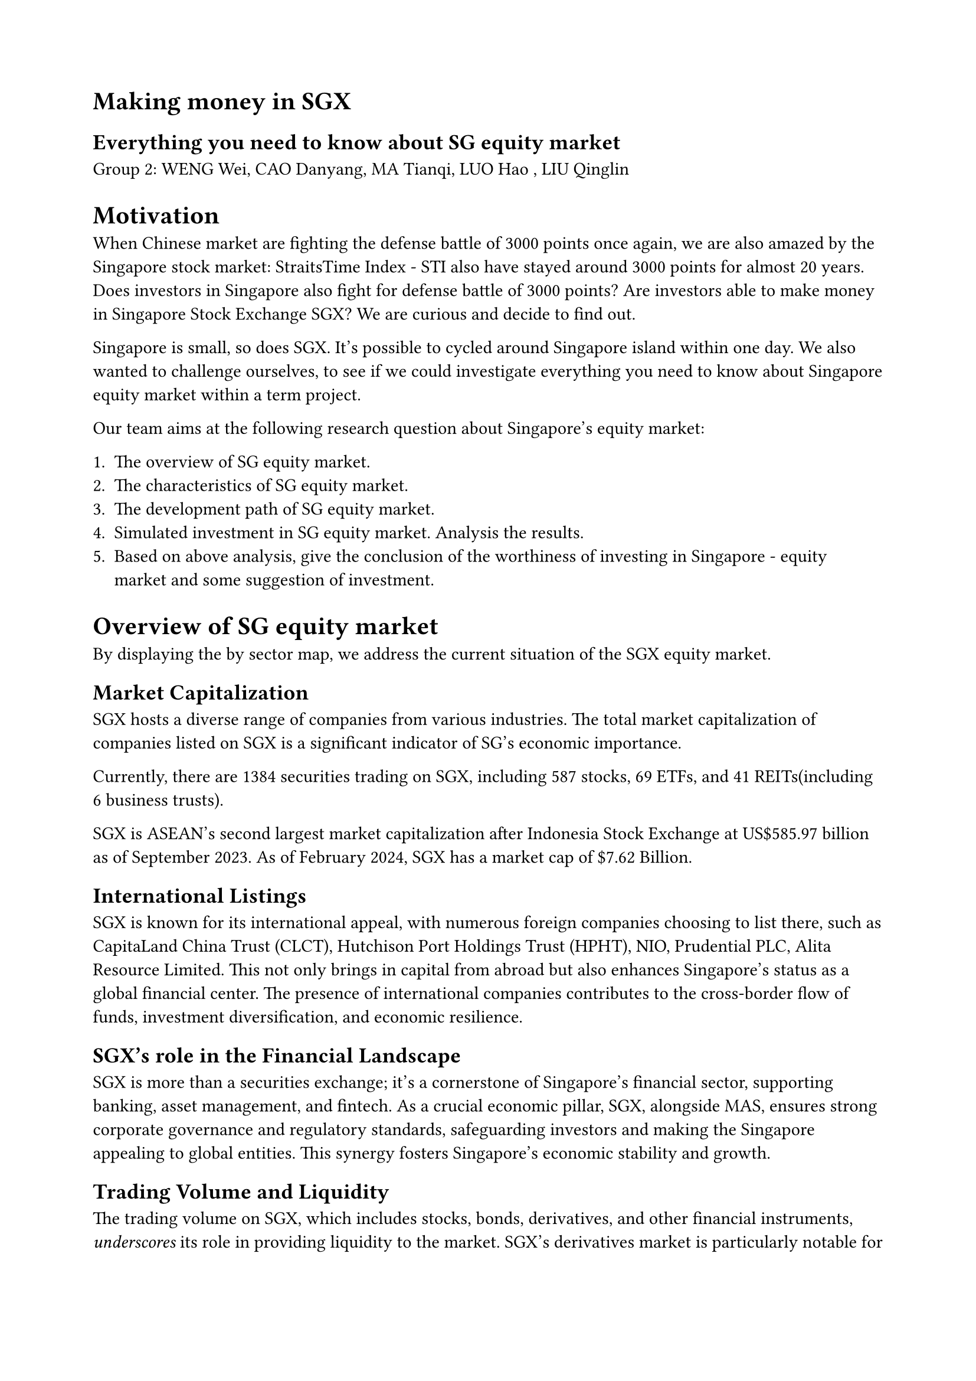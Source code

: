 #set page(
  margin: (x: 2cm, y: 2cm),
)
= Making money in SGX
== Everything you need to know about SG equity market
Group 2: WENG Wei, CAO Danyang, MA Tianqi, LUO Hao
, LIU Qinglin

= Motivation
When Chinese market are fighting the defense battle of 3000 points once again, we are also amazed by the Singapore stock market: StraitsTime Index - STI also have stayed around 3000 points for almost 20 years. Does investors in Singapore also fight for defense battle of 3000 points? Are investors able to make money in Singapore Stock Exchange SGX? We are curious and decide to find out.

Singapore is small, so does SGX. It's possible to cycled around Singapore island within one day. We also wanted to challenge ourselves, to see if we could investigate everything you need to know about Singapore equity market within a term project.

Our team aims at the following research question about Singapore's equity market:

1. The overview of SG equity market.
2. The characteristics of SG equity market.
3. The development path of SG equity market.
4. Simulated investment in SG equity market. Analysis the results.
5. Based on above analysis, give the conclusion of the worthiness of investing in Singapore - equity market and some suggestion of investment.

= Overview of SG equity market
By displaying the by sector map, we address the current situation of the SGX equity market.

== Market Capitalization
SGX hosts a diverse range of companies from various industries. The total market capitalization of companies listed on SGX is a significant indicator of SG's economic importance.

Currently, there are 1384 securities trading on SGX, including 587 stocks, 69 ETFs, and 41 REITs(including 6 business trusts).

SGX is ASEAN's second largest market capitalization after Indonesia Stock Exchange at US\$585.97 billion as of September 2023. As of February 2024, SGX has a market cap of \$7.62 Billion.

== International Listings
SGX is known for its international appeal, with numerous foreign companies choosing to list there, such as CapitaLand China Trust (CLCT), Hutchison Port Holdings Trust (HPHT), NIO, Prudential PLC, Alita Resource Limited. This not only brings in capital from abroad but also enhances Singapore's status as a global financial center. The presence of international companies contributes to the cross-border flow of funds, investment diversification, and economic resilience.

== SGX's role in the Financial Landscape
SGX is more than a securities exchange; it's a cornerstone of Singapore's financial sector, supporting banking, asset management, and fintech. As a crucial economic pillar, SGX, alongside MAS, ensures strong corporate governance and regulatory standards, safeguarding investors and making the Singapore appealing to global entities. This synergy fosters Singapore's economic stability and growth.

== Trading Volume and Liquidity
The trading volume on SGX, which includes stocks, bonds, derivatives, and other financial instruments, _underscores_ its role in providing liquidity to the market. SGX's derivatives market is particularly notable for its diversity, including commodities, currencies, and indices, attracting international traders, currently have 643 companies listed in it.

= The characteristics of SG equity market
== High dividends
=== The high dividends market
The Straits Times Index (STI) comprises 30 stocks representing the largest and most active publicly listed companies on the SGX. These 30 stocks are considered the main indicators of the Singapore stock market, reflecting the overall performance of the market in Singapore. The top 10 companies are from financial service, Manufacturing, Real estate, consumer goods and services and telecommunications.

We focus on the three banks: DBS, OCBC and UOB because they occupy 20%, 13% and 11%(44% in total) of the STI.

==== Analysis Steps
- Plot a data table of those three banks, showing their historical stock price performance and yearly dividends.
- Compare with US banks and Chinese banks. Construct comparison with banks from other markets using scatter plot. Get the conclusion if the SG market is a heigh dividends market or not.
- Re-estimate & compare STI if theres three banks doesn't give dividends.

== Accessibility and Connection via REITs
In this section, We will use REITs market to analysis the accessibility and connection of Singapore equity market.

There are 41 REITs listed on SG exchange currently. We select the following securities for analysis:
- REITs
  - Sabana REIT (SGX: M1GU)
  - Keppel Pacific Oak US REIT (SGX: CMOU)
  - Frasers Logistics & Commercial Trust (SGX: BUOU)
  - Mapletree Logistics Trust (SGX: M44U)
- Market
  - CSOP iEdge S-REIT Leaders Index ETF (SRT)
  - CSOP iEdge S-REIT Leaders Index ETF (SRU.SI)
  - SPDR Straits Times Index ETF (ES3.SI)
  - SPDR S&P 500 ETF Trust (SPY)
  - Dow Jones Global Index (^W1DOW)
- Other assets
  - ABF Singapore Bond Index Fd (A35.SI)

=== REIT: Real Estate Investment Trust
A real estate investment trust (REIT) is a company that owns, operates, or finances income-generating real estate. They package these real estate as mutual funds and put into equity market.

Singapore REITs are an important component of Singapore's stock market, and it's the largest REIT market in Asia ex-Japan: https://www.reitas.sg/singapore-reits/overview-of-the-s-reit-industry/

=== Characteristics of REITs
==== High dividends
By law and IRS regulation, REITs must pay out 90% or more of their taxable profits to shareholders in the form of dividends. As a result, REIT companies are often exempt from most corporate income tax.

We should generate a visualized view of that how the dividends from REITs is high.

Approach:
1. Plot the REITs yield rate and average yield in stock (such as DBS Group Holdings Ltd, Singtel and etc.), compare the return from REITs sector to the average return from other sector.
2. Plot the S-REITs yields vs other Asset Classes (such as STI and bonds)

==== Exposure to global real estate
Over 90% of S-REITS own properties outside Singapore. Which market the REITs suffer most risk?

Approach:
1. Regress these REITs on three different market (SG, US and global market index), identify the foreigner market contributor of the price of REITs.
2. Tabulate the Correlation Matrix Between S-REITs and other assets in different market.

US market maybe the most relevant:
- Linkage of USD & SGD
- Mortgage rate linkage between US & SG
- Free Trade Agreement

==== Long-term investment
REITs offer a strong, stable annual dividend and the potential for long-term capital appreciation.

Approach:
1. Using the average annual total returns in CSOP iEdge S-REIT Leaders Index ETF to generate the yield curve from 1 year to 5 years.
2. In contrast, plot the yield curve in stock index, bonds of SG market, combined with U.S. stocks and U.S. Market index.
3. Compare the long term return of each financial assets, to analysis the connection of REITs and other equity and identify the long-term advantage of REITs.

Benchmark with 2.5% yield of CPF ordinary account - a risk free investment.

==== Mitigate economic cycle risk
Combining assets that exhibit low performance correlation can play an important role in reducing portfolio risk without sacrificing return potential. Our analysis could find out if REITs is a good portfolio option for diversification.

Approach:
1. Generate following portfolios:
   - 55% Market index funds + 35% Bonds + 10% REITs
   - 40% Market index funds + 40% Bonds + 20% REITs
   - 33.3% Market index funds + 33.3% Bonds + 33.3% REITs
   - 60% Market index funds + 40% Bonds
   - 80% Market index funds + 20% Bonds
2. Calculate the expected returns, standard deviation of returns and Sharpe ratio on these portfolios.
3. Rank these portfolio under Sharpe ration, and plot the scatter diagram in average return and standard deviation.
4. Compare the average annualized return between the portfolios with REITs and without REITs.
   - Analysis the ability of REITs in diversification of risk.

== Low liquidity and risk
We could consider index ETF in SGX(ES3) and US(SPY). Assuming they are representative of their market.

Alternatively, we could also look at bank stocks (DBS for SGX and HSBC for HSI) as they are major stocks in many market.

By comparing liquidity indicators: returns, trading volume and bid/ask spread; we could conduct correlation analysis between liquidity and risk. Thus, find out how's SGX's low liquidity impact its risk comparing with other markets.

= The development path of SG equity market
SGX was formed on 1 December 1999 as a holding company, as a merge of three former exchange companies.

Since then, the major events in SG equity market are:

- S Chip(龙筹股) China-concept stocks on SGX
  - 2010, 153 S Chip stocks
- Oct 2007: STI's historical peak at 3805.07
- 2007-2008 Global Financial Crisis
- Feb 2009: STI's 20 year low at 1594.87
- 2015–2016 Chinese stock market turbulence
- Dec 2019-Mar 2021: Covid-19
- 2023: SG overtake HK become Top 1 financial centre in APAC

We would performance event analysis of Covid-19 to see how it impact SG equity market, and recovered with comparison to HANG SENG INDEX (HSI) and SPX.

= Simulated investment in SG equity market
We would analysis all 712 SGX securities's price history available from Yahoo Finance between 2000-01-01 and 2024-02-29. We evaluate analysis result from price history before 2024-01-01 and come out with few trading strategies. And then back test these strategies with data between 2024-01-01 and 2024-02-29.

Steps for price history analysis:

- Re-adjust history prices by adding back dividends
- Group securities into industries
- Analyze data of past 1/2/5/10/20 year:
  - Recalculate alpha & beta in CAPM model for each security/industry
    - Risk free yield: 2.5% (interest rate of CPF ordinary account)
    - Market yield: SPDR Straits Times Index ETF(ES3)
  - Find correlation among securities: 1 days/ 5days(i.e. 1 week) lag
- Manually evaluate the result
- Propose different trading strategies(using metrics learned from class):
  - Highest Jensen's alpha
  - Highest Sharpe ratio / Treynor index
  - Portfolio with lowest risk
  - Buy & sell following major stocks, like DBS
  - Forecast major stock using AR model
- Back test with 2024 data

All our data & analyze code are open sourced at: https://github.com/Wuvist/sgx3000

= Conclusion
Not for investment advise, our analysis shows that SGX could be an diversifying option for investors.
